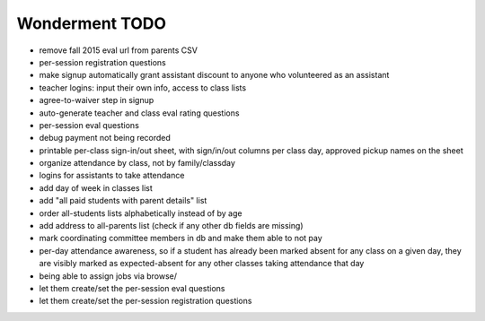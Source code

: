 Wonderment TODO
===============

- remove fall 2015 eval url from parents CSV

- per-session registration questions

- make signup automatically grant assistant discount to anyone who volunteered
  as an assistant

- teacher logins: input their own info, access to class lists

- agree-to-waiver step in signup

- auto-generate teacher and class eval rating questions

- per-session eval questions

- debug payment not being recorded

- printable per-class sign-in/out sheet, with sign/in/out columns per class
  day, approved pickup names on the sheet

- organize attendance by class, not by family/classday

- logins for assistants to take attendance

- add day of week in classes list

- add "all paid students with parent details" list

- order all-students lists alphabetically instead of by age

- add address to all-parents list (check if any other db fields are missing)

- mark coordinating committee members in db and make them able to not pay

- per-day attendance awareness, so if a student has already been marked absent
  for any class on a given day, they are visibly marked as expected-absent for
  any other classes taking attendance that day

- being able to assign jobs via browse/

- let them create/set the per-session eval questions

- let them create/set the per-session registration questions
